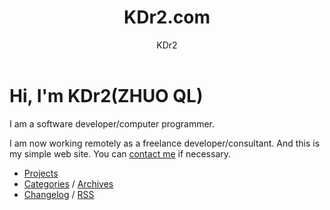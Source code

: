 # -*- mode: org; mode: auto-fill -*-
#+TITLE: KDr2.com
#+AUTHOR: KDr2
#+OPTIONS: num:nil
#+BEGIN: inc-file :file "common.inc.org"
#+END:
#+CALL: dynamic-header() :results raw

# #+ATTR_HTML: :alt R2D2 :title R2D2 :align right

* [[./image/res/R2-D2.128.png]] Hi, I'm KDr2(ZHUO QL)

I am a software developer/computer programmer.

I am now working remotely as a freelance developer/consultant. And
this is my simple web site. You can [[file:misc/about.html#contact_me][contact me]] if necessary.

- [[file:project/index.org][Projects]]
- [[file:misc/categories.org][Categories]] / [[file:misc/archives.org][Archives]]
- [[file:misc/site-log.org][Changelog]] / [[http://kdr2.com/misc/site-log.xml][RSS]]

